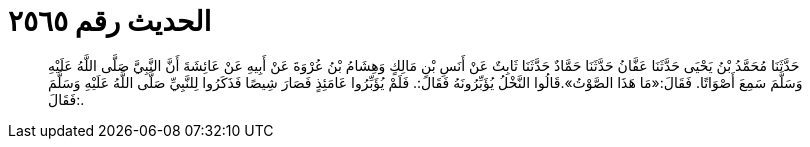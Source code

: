 
= الحديث رقم ٢٥٦٥

[quote.hadith]
حَدَّثَنَا مُحَمَّدُ بْنُ يَحْيَى حَدَّثَنَا عَفَّانُ حَدَّثَنَا حَمَّادٌ حَدَّثَنَا ثَابِتٌ عَنْ أَنَسِ بْنِ مَالِكٍ وَهِشَامُ بْنُ عُرْوَةَ عَنْ أَبِيهِ عَنْ عَائِشَةَ أَنَّ النَّبِيَّ صَلَّى اللَّهُ عَلَيْهِ وَسَلَّمَ سَمِعَ أَصْوَاتًا. فَقَالَ:«مَا هَذَا الصَّوْتُ».قَالُوا النَّخْلُ يُؤَبِّرُونَهُ فَقَالَ:. فَلَمْ يُؤَبِّرُوا عَامَئِذٍ فَصَارَ شِيصًا فَذَكَرُوا لِلنَّبِيِّ صَلَّى اللَّهُ عَلَيْهِ وَسَلَّمَ فَقَالَ:.